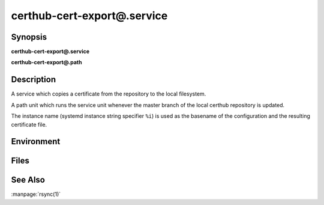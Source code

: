 certhub-cert-export@.service
============================

Synopsis
--------

**certhub-cert-export@.service**

**certhub-cert-export@.path**


Description
-----------

A service which copies a certificate from the repository to the local
filesystem.

A path unit which runs the service unit whenever the master branch of the
local certhub repository is updated.

The instance name (systemd instance string specifier ``%i``) is used as the
basename of the configuration and the resulting certificate file.


Environment
-----------

.. envvar:: CERTHUB_REPO

   URL of the repository where certificates are stored. Defaults to:
   ``/var/lib/certhub/certs.git``

.. envvar:: CERTHUB_CERT_EXPORT_SRC

   File / directory inside the repository which should be exported. Defaults to:
   ``{WORKDIR}/%i.fullchain.pem``

.. envvar:: CERTHUB_CERT_EXPORT_DEST

   File / directory where the certificate should be placed. Defaults to:
   ``/var/lib/certhub/certs/%i.fullchain.pem``

.. envvar:: CERTHUB_CERT_EXPORT_RSYNC_ARGS

   Arguments for rsync. Defaults to:
   ``--checksum --delete --devices --links --perms --recursive --specials --verbose``


Files
-----

.. envfile:: /etc/certhub/env

   Optional environment file shared by all instances and certhub services.

.. envfile:: /etc/certhub/%i.env

   Optional per-instance environment file shared by all certhub services.

.. envfile:: /etc/certhub/certhub-cert-export.env

   Optional per-service environment file shared by all certhub service
   instances.

.. envfile:: /etc/certhub/%i.certhub-cert-export.env

   Optional per-instance and per-service environment file.


See Also
--------

:manpage:`rsync(1)`
